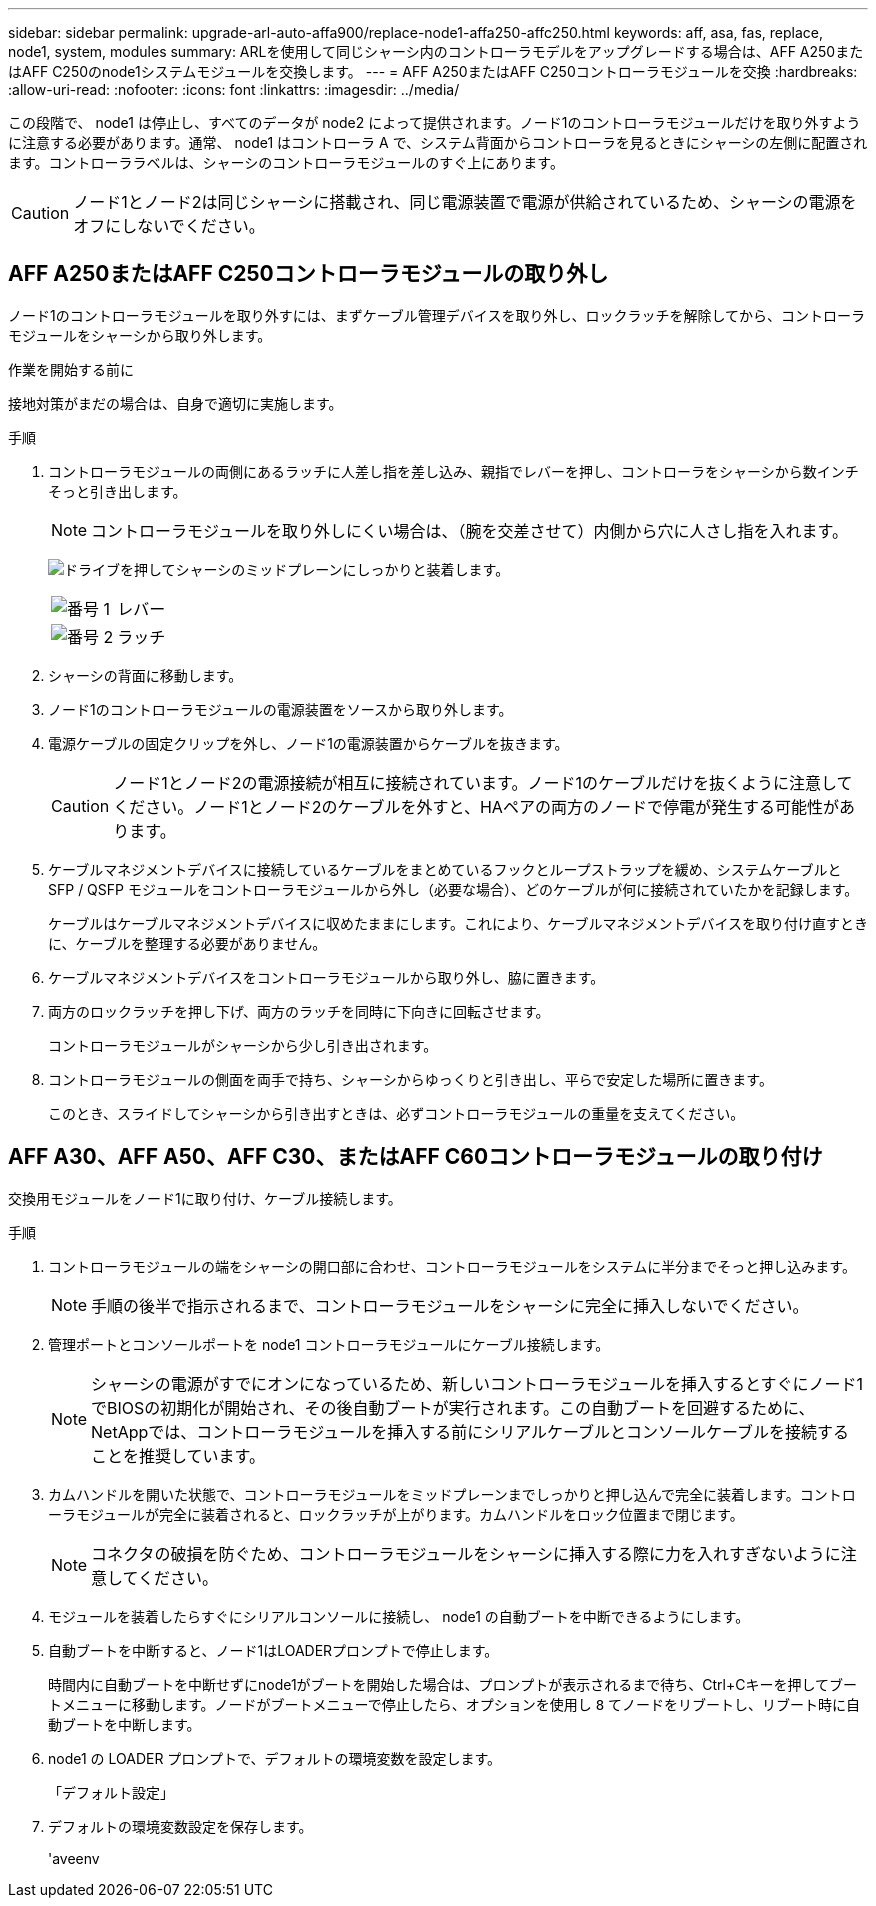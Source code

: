 ---
sidebar: sidebar 
permalink: upgrade-arl-auto-affa900/replace-node1-affa250-affc250.html 
keywords: aff, asa, fas, replace, node1, system, modules 
summary: ARLを使用して同じシャーシ内のコントローラモデルをアップグレードする場合は、AFF A250またはAFF C250のnode1システムモジュールを交換します。 
---
= AFF A250またはAFF C250コントローラモジュールを交換
:hardbreaks:
:allow-uri-read: 
:nofooter: 
:icons: font
:linkattrs: 
:imagesdir: ../media/


[role="lead"]
この段階で、 node1 は停止し、すべてのデータが node2 によって提供されます。ノード1のコントローラモジュールだけを取り外すように注意する必要があります。通常、 node1 はコントローラ A で、システム背面からコントローラを見るときにシャーシの左側に配置されます。コントローララベルは、シャーシのコントローラモジュールのすぐ上にあります。


CAUTION: ノード1とノード2は同じシャーシに搭載され、同じ電源装置で電源が供給されているため、シャーシの電源をオフにしないでください。



== AFF A250またはAFF C250コントローラモジュールの取り外し

ノード1のコントローラモジュールを取り外すには、まずケーブル管理デバイスを取り外し、ロックラッチを解除してから、コントローラモジュールをシャーシから取り外します。

.作業を開始する前に
接地対策がまだの場合は、自身で適切に実施します。

.手順
. コントローラモジュールの両側にあるラッチに人差し指を差し込み、親指でレバーを押し、コントローラをシャーシから数インチそっと引き出します。
+

NOTE: コントローラモジュールを取り外しにくい場合は、（腕を交差させて）内側から穴に人さし指を入れます。

+
image:drw_a250_pcm_remove_install.png["ドライブを押してシャーシのミッドプレーンにしっかりと装着します。"]

+
[cols="20,80"]
|===


 a| 
image:black_circle_one.png["番号 1"]
| レバー 


 a| 
image:black_circle_two.png["番号 2"]
| ラッチ 
|===
. シャーシの背面に移動します。
. ノード1のコントローラモジュールの電源装置をソースから取り外します。
. 電源ケーブルの固定クリップを外し、ノード1の電源装置からケーブルを抜きます。
+

CAUTION: ノード1とノード2の電源接続が相互に接続されています。ノード1のケーブルだけを抜くように注意してください。ノード1とノード2のケーブルを外すと、HAペアの両方のノードで停電が発生する可能性があります。

. ケーブルマネジメントデバイスに接続しているケーブルをまとめているフックとループストラップを緩め、システムケーブルと SFP / QSFP モジュールをコントローラモジュールから外し（必要な場合）、どのケーブルが何に接続されていたかを記録します。
+
ケーブルはケーブルマネジメントデバイスに収めたままにします。これにより、ケーブルマネジメントデバイスを取り付け直すときに、ケーブルを整理する必要がありません。

. ケーブルマネジメントデバイスをコントローラモジュールから取り外し、脇に置きます。
. 両方のロックラッチを押し下げ、両方のラッチを同時に下向きに回転させます。
+
コントローラモジュールがシャーシから少し引き出されます。

. コントローラモジュールの側面を両手で持ち、シャーシからゆっくりと引き出し、平らで安定した場所に置きます。
+
このとき、スライドしてシャーシから引き出すときは、必ずコントローラモジュールの重量を支えてください。





== AFF A30、AFF A50、AFF C30、またはAFF C60コントローラモジュールの取り付け

交換用モジュールをノード1に取り付け、ケーブル接続します。

.手順
. コントローラモジュールの端をシャーシの開口部に合わせ、コントローラモジュールをシステムに半分までそっと押し込みます。
+

NOTE: 手順の後半で指示されるまで、コントローラモジュールをシャーシに完全に挿入しないでください。

. 管理ポートとコンソールポートを node1 コントローラモジュールにケーブル接続します。
+

NOTE: シャーシの電源がすでにオンになっているため、新しいコントローラモジュールを挿入するとすぐにノード1でBIOSの初期化が開始され、その後自動ブートが実行されます。この自動ブートを回避するために、NetAppでは、コントローラモジュールを挿入する前にシリアルケーブルとコンソールケーブルを接続することを推奨しています。

. カムハンドルを開いた状態で、コントローラモジュールをミッドプレーンまでしっかりと押し込んで完全に装着します。コントローラモジュールが完全に装着されると、ロックラッチが上がります。カムハンドルをロック位置まで閉じます。
+

NOTE: コネクタの破損を防ぐため、コントローラモジュールをシャーシに挿入する際に力を入れすぎないように注意してください。

. モジュールを装着したらすぐにシリアルコンソールに接続し、 node1 の自動ブートを中断できるようにします。
. 自動ブートを中断すると、ノード1はLOADERプロンプトで停止します。
+
時間内に自動ブートを中断せずにnode1がブートを開始した場合は、プロンプトが表示されるまで待ち、Ctrl+Cキーを押してブートメニューに移動します。ノードがブートメニューで停止したら、オプションを使用し `8` てノードをリブートし、リブート時に自動ブートを中断します。

. node1 の LOADER プロンプトで、デフォルトの環境変数を設定します。
+
「デフォルト設定」

. デフォルトの環境変数設定を保存します。
+
'aveenv


